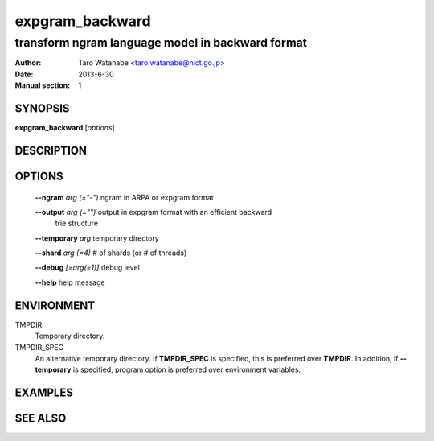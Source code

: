 ================
expgram_backward
================

-------------------------------------------------
transform ngram language model in backward format
-------------------------------------------------

:Author: Taro Watanabe <taro.watanabe@nict.go.jp>
:Date:   2013-6-30
:Manual section: 1

SYNOPSIS
--------

**expgram_backward** [*options*]

DESCRIPTION
-----------



OPTIONS
-------

  **--ngram** `arg (="-")`     ngram in ARPA or expgram format

  **--output** `arg (="")`     output in expgram format with an efficient backward 
                        trie structure

  **--temporary** `arg`        temporary directory

  **--shard** `arg (=4)`       # of shards (or # of threads)

  **--debug** `[=arg(=1)]`     debug level

  **--help** help message


ENVIRONMENT
-----------

TMPDIR
  Temporary directory.

TMPDIR_SPEC
  An alternative temporary directory. If **TMPDIR_SPEC** is specified,
  this is preferred over **TMPDIR**. In addition, if
  **--temporary** is specified, program option is preferred over
  environment variables.

EXAMPLES
--------



SEE ALSO
--------


